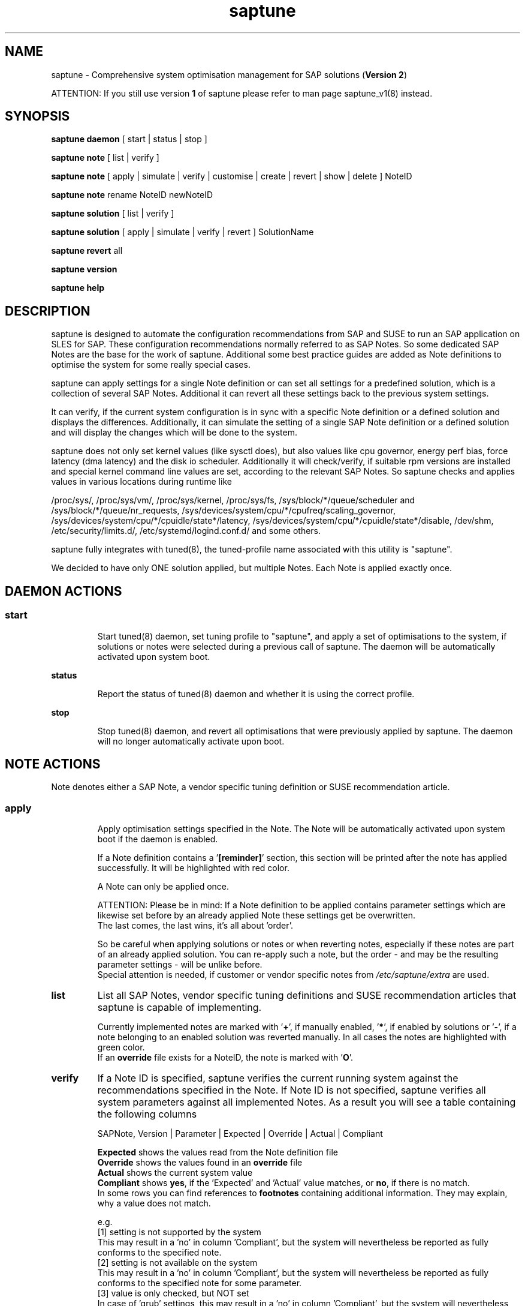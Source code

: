 .\"/*
.\" * Copyright (c) 2017-2019 SUSE LLC.
.\" * All rights reserved
.\" * Authors: Soeren Schmidt, Angela Briel
.\" *
.\" * This program is free software; you can redistribute it and/or
.\" * modify it under the terms of the GNU General Public License
.\" * as published by the Free Software Foundation; either version 2
.\" * of the License, or (at your option) any later version.
.\" *
.\" * This program is distributed in the hope that it will be useful,
.\" * but WITHOUT ANY WARRANTY; without even the implied warranty of
.\" * MERCHANTABILITY or FITNESS FOR A PARTICULAR PURPOSE.  See the
.\" * GNU General Public License for more details.
.\" */
.\"
.TH saptune "8" "November 2019" "" "System Optimisation For SAP"
.SH NAME
saptune \- Comprehensive system optimisation management for SAP solutions (\fBVersion 2\fP)

ATTENTION: If you still use version \fB1\fP of saptune please refer to man page  saptune_v1(8) instead.

.SH SYNOPSIS
\fBsaptune daemon\fP
[ start | status | stop ]

\fBsaptune note\fP
[ list | verify ]

\fBsaptune note\fP
[ apply | simulate | verify | customise | create | revert | show | delete ] NoteID

\fBsaptune note\fP
rename NoteID newNoteID

\fBsaptune solution\fP
[ list | verify ]

\fBsaptune solution\fP
[ apply | simulate | verify | revert ] SolutionName

\fBsaptune revert\fP
all

\fBsaptune version\fP

\fBsaptune help\fP

.SH DESCRIPTION
saptune is designed to automate the configuration recommendations from SAP and SUSE to run an SAP application on SLES for SAP. These configuration recommendations normally referred to as SAP Notes. So some dedicated SAP Notes are the base for the work of saptune. Additional some best practice guides are added as Note definitions to optimise the system for some really special cases.

saptune can apply settings for a single Note definition or can set all settings for a predefined solution, which is a collection of several SAP Notes. Additional it can revert all these settings back to the previous system settings.

It can verify, if the current system configuration is in sync with a specific Note definition or a defined solution and displays the differences.
Additionally, it can simulate the setting of a single SAP Note definition or a defined solution and will display the changes which will be done to the system.

saptune does not only set kernel values (like sysctl does), but also values like cpu governor, energy perf bias, force latency (dma latency) and the disk io scheduler. Additionally it will check/verify, if suitable rpm versions are installed and special kernel command line values are set, according to the relevant SAP Notes. So saptune checks and applies values in various locations during runtime like
.PP
/proc/sys/, /proc/sys/vm/, /proc/sys/kernel, /proc/sys/fs, /sys/block/*/queue/scheduler and /sys/block/*/queue/nr_requests, /sys/devices/system/cpu/*/cpufreq/scaling_governor, /sys/devices/system/cpu/*/cpuidle/state*/latency, /sys/devices/system/cpu/*/cpuidle/state*/disable, /dev/shm, /etc/security/limits.d/, /etc/systemd/logind.conf.d/ and some others.

saptune fully integrates with tuned(8), the tuned-profile name associated with this utility is "saptune".

We decided to have only ONE solution applied, but multiple Notes. Each Note is applied exactly once.

.SH DAEMON ACTIONS
.SS
.TP
.B start
Start tuned(8) daemon, set tuning profile to "saptune", and apply a set of optimisations to the system, if solutions or notes were selected during a previous call of saptune. The daemon will be automatically activated upon system boot.
.TP
.B status
Report the status of tuned(8) daemon and whether it is using the correct profile.
.TP
.B stop
Stop tuned(8) daemon, and revert all optimisations that were previously applied by saptune. The daemon will no longer automatically activate upon boot.

.SH NOTE ACTIONS
Note denotes either a SAP Note, a vendor specific tuning definition or SUSE recommendation article.
.SS
.TP
.B apply
Apply optimisation settings specified in the Note. The Note will be automatically activated upon system boot if the daemon is enabled.

If a Note definition contains a '\fB[reminder]\fP' section, this section will be printed after the note has applied successfully. It will be highlighted with red color.

A Note can only be applied once.

ATTENTION:
Please be in mind: If a Note definition to be applied contains parameter settings which are likewise set before by an already applied Note these settings get be overwritten.
.br
The last comes, the last wins, it's all about 'order'.

So be careful when applying solutions or notes or when reverting notes, especially if these notes are part of an already applied solution. You can re-apply such a note, but the order - and may be the resulting parameter settings - will be unlike before.
.br
Special attention is needed, if customer or vendor specific notes from \fI/etc/saptune/extra\fP are used.
.TP
.B list
List all SAP Notes, vendor specific tuning definitions and SUSE recommendation articles that saptune is capable of implementing.

Currently implemented notes are marked with '\fB+\fP', if manually enabled, '\fB*\fP', if enabled by solutions or '\fB-\fP', if a note belonging to an enabled solution was reverted manually. In all cases the notes are highlighted with green color.
.br
If an \fBoverride\fP file exists for a NoteID, the note is marked with '\fBO\fP'.
.TP
.B verify
If a Note ID is specified, saptune verifies the current running system against the recommendations specified in the Note. If Note ID is not specified, saptune verifies all system parameters against all implemented Notes. As a result you will see a table containing the following columns

SAPNote, Version | Parameter | Expected | Override | Actual | Compliant

\fBExpected\fP shows the values read from the Note definition file
.br
\fBOverride\fP shows the values found in an \fBoverride\fP file
.br
\fBActual\fP shows the current system value
.br
\fBCompliant\fP shows \fByes\fP, if the 'Expected' and 'Actual' value matches, or \fBno\fP, if there is no match.
.br
In some rows you can find references to \fBfootnotes\fP containing additional information. They may explain, why a value does not match.

e.g.
.br
[1] setting is not supported by the system
.br
This may result in a 'no' in column 'Compliant', but the system will nevertheless be reported as fully conforms to the specified note.
.br
[2] setting is not available on the system
.br
This may result in a 'no' in column 'Compliant', but the system will nevertheless be reported as fully conforms to the specified note for some parameter.
.br
[3] value is only checked, but NOT set
.br
In case of 'grub' settings, this may result in a 'no' in column 'Compliant', but the system will nevertheless be reported as fully conforms to the specified note, because all 'grub' settings mentioned in the SAP Notes are covered by other settings.
.br
[4] cpu idle state settings differ
.br
[5] expected value does not contain a supported scheduler

If a Note definition contains a '\fB[reminder]\fP' section, this section will be printed below the table and the footnotes. It will be highlighted with red color.
.TP
.B simulate
Show all changes that will be applied to the system if the specified Note is applied.
As a result you will see a table containing the following columns

Parameter | Value set | Value expected | Override | Comment

\fBValue set\fP shows the current system value
.br
\fBValue expected\fP shows the values read from the Note definition file
.br
\fBOverride\fP shows the values found in an \fBoverride\fP file
.br
\fBComment\fP shows references to \fBfootnotes\fP containing additional information. They may explain, why a value will not be set by saptune.

e.g.
.br
[1] setting is not supported by the system
.br
[2] setting is not available on the system
.br
[3] value is only checked, but NOT set
.br
[4] cpu idle state settings differ
.br
[5] expected value does not contain a supported scheduler

If a Note definition contains a '\fB[reminder]\fP' section, this section will be printed below the table and the footnotes. It will be highlighted with red color.
.TP
.B customise
This allows to customize the values of the saptune Note definitions. The Note definition file will be copied from \fI/usr/share/saptune/notes\fP or \fI/etc/saptune/extra\fP to the override location at \fI/etc/saptune/override\fP, if the file does not exist already. After that an editor will be launched to allow changing the Note definitions.
The editor is defined by the \fBEDITOR\fP environment variable. If not set editor defaults to /usr/bin/vim.

You can only change the value from already available parameters of the note. But you are not able to add new parameters.

If you want to use new parameters to tune the system, please create your own custom Note definition file in \fI/etc/saptune/extra\fP.

You can prevent a parameter from being changed by leaving the parameter value in the override file empty. The parameter will be marked as 'untouched' in the override column of the verify table.

The values from the override files will take precedence over the values from \fI/usr/share/saptune/notes\fP or \fI/etc/saptune/extra\fP. In such case you will not lose your customized Notes between saptune or vendor updates.
.br
The saptune options 'list', 'verify' and 'simulate' will mark the existence of an override file and the contained values.

ATTENTION:
Creating or changing an override file just changes the configuration \fIinside\fP this Note definition file, but does not change the \fIrunning\fP configuration of the system.
.br
That means: When creating or changing an override file for an \fBalready applied\fP Note definition, please do a '\fIsaptune note revert <NoteID>\fP' and then apply this Note again, to get the changes take effect.
.TP
.B create
This allows to create own Note definition files in \fI/etc/saptune/extra\fP. The Note definition file will be created from a template file into the location \fI/etc/saptune/extra\fP, if the file does not exist already. After that an editor will be launched to allow changing the Note definitions.
The editor is defined by the \fBEDITOR\fP environment variable. If not set editor defaults to /usr/bin/vim.
You need to choose an unique NoteID for this operation. Use '\fIsaptune note list\fP' to find the already used NoteIDs.
.TP
.B revert
Revert optimisation settings carried out by the Note, and the Note will no longer be activated automatically upon system boot.
.TP
.B show
Print content of Note definition file to stdout
.TP
.B delete
This allows to delete a customer or vendor specific Note definition file including the corresponding override file if available. A confirmation is needed to finish the action.

ATTENTION:
.br
Note definition files shipped by the saptune package - so called \fIinternal\fP saptune Note definition files - \fBmust not\fP be deleted. There will be an appropriate error message.
.br
If a corresponding override file is avaiable, there will be the possibility to delete this file instead.

ATTENTION:
.br
If the Note is already applied, the command will be terminated with the information, that the Note first needs to be reverted before it can be deleted.
.TP
.B rename
This allows to rename a customer or vendor specific Note definition file to a new name. If a corresponding override file is available, this file will be renamed too. A confirmation is needed to finish the action.
.br
If the \fBnew\fP Note definition name already exists the command will be terminated with a respective message.

ATTENTION:
.br
Note definition files shipped by the saptune package - so called \fIinternal\fP saptune Note definition files - and their corresponding override files, if available, \fBmust not\fP be renamed. There will be an appropriate error message.

ATTENTION:
.br
If the Note is already applied, the command will be terminated with the information, that the Note first needs to be reverted before it can be deleted.
.TP

.SH SOLUTION ACTIONS
A solution is a collection of one or more Notes. Activation of a solution will activate all associated Notes.
.br
The solution definitions can be found in the file \fI/usr/share/saptune/solutions\fP

It's not possible to combine solutions, there can only be\fBone\fP solution enabled.
.SS
.TP
.B apply
Apply optimisation settings recommended by the SAP solution. These settings will be automatically activated upon system boot if the daemon is enabled.
.TP
.B list
List all SAP solution names that saptune is capable of implementing.
.br
The currently implemented solution is marked with '\fB*\fP' and is highlighted with green color. A deprecated solution is marked with '\fBD\fP'.
.br
If an \fBoverride\fP file exists for a solution, the solution is marked with '\fBO\fP'.
.TP
.B simulate
Show all notes that are associated with the specified SAP solution, and all changes that will be applied once the solution is activated.
.TP
.B verify
If a solution name is specified, saptune verifies the current running system against the recommended settings of the SAP solution. If solution name is not specified, saptune verifies all system parameters against all implemented solutions.
.TP
.B revert
Revert optimisation settings recommended by the SAP solution, and these settings will no longer be activated automatically upon system boot.

.SH REVERT ACTIONS
.TP
.B revert all
Revert all optimisation settings recommended by the SAP solution and/or the Notes, and these settings will no longer be activated automatically upon system boot.

.SH VERSION ACTIONS
.TP
.B version
Will display the currently active saptune version.

.SH HELP ACTIONS
.TP
.B help
Will display the syntax of saptune

.SH VENDOR SUPPORT
To support vendor or customer specific tuning values, saptune supports 'drop-in' files residing in \fI/etc/saptune/extra\fP. All files found in \fI/etc/saptune/extra\fP are listed when running '\fBsaptune note list\fP'. All \fBnote options\fP are available for these files.

We simplified the file name syntax for these vendor files. But the old file names are still valid and supported.
.br
Related to this we add 'header' support (see description of section [version] in saptune-note(5)) for the vendor files as already available for the Note definition files in /usr/share/saptune/notes to get a proper description during saptune option 'list'

.SS
.RS 0
Syntax of the file names:
<NoteID>.conf
.br
e.g. V4711.conf

old syntax of the file names:
<NoteID>-<description>
.br
e.g. Vendor-Recommended_OS_Settings
.br
or   SAP4711-very_aromatic_tunings
.RE
.SS
.RS 0
Syntax of the file:
The content of the 'drop-in' file should be written in a INI file style with sections headed by '[section_name]' keywords. See saptune-note(5) to find the supported sections and their available options.

ATTENTION:
If renaming or removing an active (aka 'already applied') note definition file from the file system the \fBold\fP name of this note still remains in the configuration of saptune. This may lead to unexpected messages.
.br
So please always revert the note \fBbefore\fP renaming or removing it from the file system.
.br
Even if editing an active vendor or customer specific note definition file on the file system level, please do a revert of that note and then apply the Note again, to get the changes take effect.
.PP

.SH FILES
.PP
\fI/usr/share/saptune/notes\fP
.RS 4
the saptune SAP Note definitions, which can be listed by '\fBsaptune note list\fP'

The files are named with the number of their corresponding SAP Note (==NoteID).
.br
A description of the syntax and the available tuning options can be found in saptune-note(5)
.br
Please do not change the files located here. You will lose all your changes during a saptune package update.
.RE
.PP
\fI/etc/sysconfig/saptune\fP
.RS 4
the central saptune configuration file containing the information about the currently enabled notes and solutions, the order in which these notes are applied and the version of saptune currently used.
.RE
.PP
\fI/etc/saptune/extra\fP
.RS 4
vendor or customer specific tuning definitions.
.br
Please see \fBVENDOR SUPPORT\fP above for more information.
.RE
.PP
\fI/etc/saptune/override\fP
.RS 4
the saptune Note definition override location.

If you need to customize the Note definitions found in \fI/usr/share/saptune/notes\fP or \fI/etc/saptune/extra\fP, you can copy them to \fI/etc/saptune/override\fP and modify them as you need. Please stay with the original name of the Note definition (the NoteID) and do \fBNOT\fP rename it.

Or use '\fBsaptune note customize NoteID\fP' to do the job for you.
.RE
.PP
\fI/usr/share/saptune/solutions\fP
.RS 4
this file contains the saptune solution definitions, which can be listed by '\fBsaptune solution list\fP'
.br
At the moment saptune supports two architectures - \fIArchX86\fP for the x86 platform and \fIArchPPC64LE\fP for 64-bit PowerPC little endian platform - with different solution definitions.

Please do not change as maintenance updates of package saptune will overwrite this file without preserving any custom changes.
.RE
.PP
\fI/var/lib/saptune/saved_state/\fP
\fI/var/lib/saptune/parameter/\fP
.RS 4
saptune was designed to preserve the state of the system before starting the SAP specific tuning, so that it will be possible to restore this previous state of the system, if the SAP specific tuning is no longer needed or should be changed.

This system state is saved during the 'apply' operation of saptune in the saptune internal used files in /var/lib/saptune/saved_state and /var/lib/saptune/parameter. The content of these files highly depends on the previous state of the system.
.br
If the values are applied by saptune, no further monitoring of the system parameters are done, so changes of saptune relevant parameters will not be observed. If a SAP Note or a SAP solution should be reverted, then first the values read from the /var/lib/saptune/saved_state and /var/lib/saptune/parameter files will be applied to the system to restore the previous system state and then the corresponding save_state file will be removed.

Please do not change or remove files in this directory. The knowledge about the previous system state gets lost and the revert functionality of saptune will be destructed. So you will lose the capability to revert back the tunings saptune has done.
.RE

.SH NOTE
When the values from the saptune Note definitions are applied to the system, no further monitoring of the system parameters are done. So changes of saptune relevant parameters by using the 'sysctl' command or by editing configuration files will not be observed. If the values set by saptune should be reverted, these unrecognized changed settings will be overwritten by the previous saved system settings from saptune.

.SH ATTENTION
Higher or lower system values set by the system, the SAP installer or by the administrator using sysctl command or sysctl configuration files will be now \fBoverwritten\fP by saptune, if they are part of the applied Note definitions.

saptune now sets the values read from the Note definition files irrespective of already set higher system values. If you need other tuning values as defined in the Note definition files, please use the possibility to create \fBoverride\fP files, which contain the values you need.

.SH SEE ALSO
.NF
saptune-note(5) saptune-migrate(7) saptune(8) saptune_v1(8) tuned(8) tuned-adm(8)

.SH AUTHOR
.NF
Soeren Schmidt <soeren.schmidt@suse.com>, Angela Briel <abriel@suse.com>
